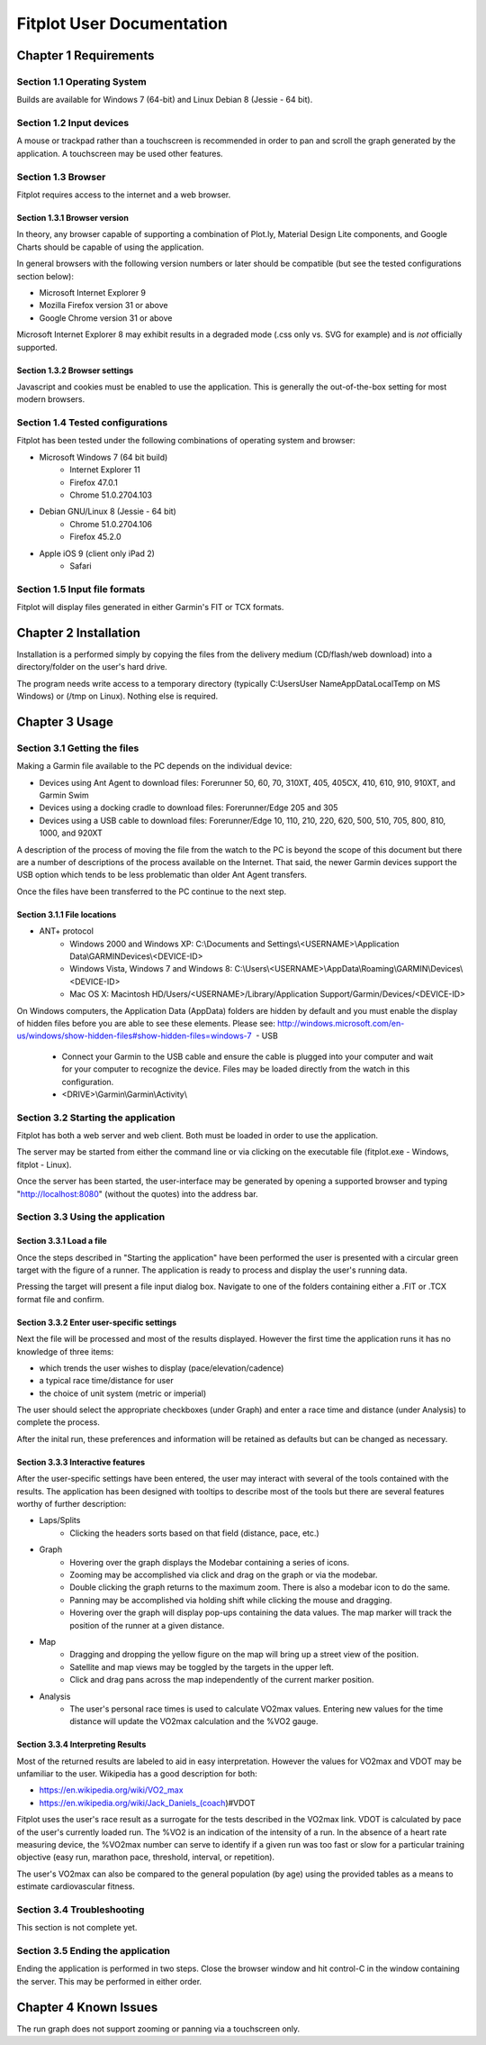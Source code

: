 ============================
 Fitplot User Documentation
============================


Chapter 1 Requirements
======================

Section 1.1 Operating System
----------------------------
Builds are available for Windows 7 (64-bit) and Linux Debian 8 (Jessie - 64 bit).

Section 1.2 Input devices
-------------------------

A mouse or trackpad rather than a touchscreen is recommended in order to pan and scroll 
the graph generated by the application.  A touchscreen may be used other features.

Section 1.3 Browser
-------------------
Fitplot requires access to the internet and a web browser. 

Section 1.3.1 Browser version
~~~~~~~~~~~~~~~~~~~~~~~~~~~~~
In theory, any browser capable of supporting a combination of Plot.ly, Material Design Lite 
components, and Google Charts should be capable of using the application.

In general browsers with the following version numbers or later should be compatible
(but see the tested configurations section below):

+ Microsoft Internet Explorer 9
+ Mozilla Firefox version 31 or above
+ Google Chrome version 31 or above

Microsoft Internet Explorer 8 may exhibit results in a degraded mode (.css only vs.
SVG for example) and is *not* officially supported.

Section 1.3.2 Browser settings
~~~~~~~~~~~~~~~~~~~~~~~~~~~~~~
Javascript and cookies must be enabled to use the application.  This is generally the
out-of-the-box setting for most modern browsers.

Section 1.4 Tested configurations
---------------------------------
Fitplot has been tested under the following combinations of operating system and browser:

- Microsoft Windows 7 (64 bit build) 
	+ Internet Explorer 11
	+ Firefox 47.0.1
	+ Chrome 51.0.2704.103
- Debian GNU/Linux 8 (Jessie - 64 bit) 
	+ Chrome 51.0.2704.106
	+ Firefox 45.2.0
- Apple iOS 9 (client only iPad 2)
	+ Safari

Section 1.5 Input file formats
------------------------------
Fitplot will display files generated in either Garmin's FIT or TCX formats.

.. raw:: pdf

    PageBreak
    
Chapter 2 Installation
======================

Installation is a performed simply by copying the files from the delivery medium 
(CD/flash/web download) into a directory/folder on the user's hard drive.  

The program needs write access to a temporary directory (typically 
C:\Users\User Name\AppData\Local\Temp on MS Windows) or (/tmp on Linux). 
Nothing else is required.

Chapter 3 Usage
===============

Section 3.1 Getting the files
-----------------------------

Making a Garmin file available to the PC depends on the individual device:

- Devices using Ant Agent to download files: Forerunner 50, 60, 70, 310XT, 405, 405CX, 410, 610, 910, 910XT, and Garmin Swim

- Devices using a docking cradle to download files: Forerunner/Edge 205 and 305

- Devices using a USB cable to download files: Forerunner/Edge 10, 110, 210, 220, 620, 500, 510, 705, 800, 810, 1000, and 920XT 

A description of the process of moving the file from the watch to the PC is beyond the scope 
of this document but there are a number of descriptions of the process available on 
the Internet.  That said, the newer Garmin devices support the USB option which tends to
be less problematic than older Ant Agent transfers.

Once the files have been transferred to the PC continue to the next step.

Section 3.1.1 File locations
~~~~~~~~~~~~~~~~~~~~~~~~~~~~

- ANT+ protocol
	+ Windows 2000 and Windows XP: C:\\Documents and Settings\\<USERNAME>\\Application Data\\GARMIN\Devices\\<DEVICE-ID>
	+ Windows Vista, Windows 7 and Windows 8: C:\\Users\\<USERNAME>\\AppData\\Roaming\\GARMIN\\Devices\\<DEVICE-ID>
	+ Mac OS X: Macintosh HD/Users/<USERNAME>/Library/Application Support/Garmin/Devices/<DEVICE-ID>

On Windows computers, the Application Data (AppData) folders are hidden by default and you must enable the display of hidden files before you are able to see these elements.﻿ Please see: 
http://windows.microsoft.com/en-us/windows/show-hidden-files#show-hidden-files=windows-7
﻿
- USB
	+ Connect your Garmin to the USB cable and ensure the cable is plugged into your computer and wait for your computer to recognize the device.  Files may be loaded directly from the watch in this configuration.
	+ <DRIVE>\\Garmin\\Garmin\\Activity\\

Section 3.2 Starting the application
------------------------------------
Fitplot has both a web server and web client.  Both must be loaded in order to use the
application.  

The server may be started from either the command line or via clicking on the executable 
file (fitplot.exe - Windows, fitplot - Linux).  

Once the server has been started, the user-interface may be generated by opening a supported
browser and typing "http://localhost:8080" (without the quotes) into the address bar.

Section 3.3 Using the application
---------------------------------

Section 3.3.1 Load a file
~~~~~~~~~~~~~~~~~~~~~~~~~
Once the steps described in "Starting the application" have been performed the user is
presented with a circular green target with the figure of a runner.  The application is
ready to process and display the user's running data.

Pressing the target will present a file input dialog box. Navigate to one of the folders 
containing either a .FIT or .TCX format file and confirm.  

Section 3.3.2 Enter user-specific settings
~~~~~~~~~~~~~~~~~~~~~~~~~~~~~~~~~~~~~~~~~~
Next the file will be processed and most of the results displayed.  However the
first time the application runs it has no knowledge of three items:

- which trends the user wishes to display (pace/elevation/cadence)
- a typical race time/distance for user
- the choice of unit system (metric or imperial)

The user should select the appropriate checkboxes (under Graph) and enter a race time
and distance (under Analysis) to complete the process.

After the inital run, these preferences and information will be retained as defaults but
can be changed as necessary.

Section 3.3.3 Interactive features
~~~~~~~~~~~~~~~~~~~~~~~~~~~~~~~~~~
After the user-specific settings have been entered, the user may interact with several
of the tools contained with the results.  The application has been designed with tooltips
to describe most of the tools but there are several features worthy of further description:

- Laps/Splits
	+ Clicking the headers sorts based on that field (distance, pace, etc.)
- Graph
	+ Hovering over the graph displays the Modebar containing a series of icons.
	+ Zooming may be accomplished via click and drag on the graph or via the modebar.
	+ Double clicking the graph returns to the maximum zoom.  There is also a modebar icon to do the same.
	+ Panning may be accomplished via holding shift while clicking the mouse and dragging.
	+ Hovering over the graph will display pop-ups containing the data values.  The map marker will track the position of the runner at a given distance.
- Map
	+ Dragging and dropping the yellow figure on the map will bring up a street view of the position.
	+ Satellite and map views may be toggled by the targets in the upper left.
	+ Click and drag pans across the map independently of the current marker position.
- Analysis
	+ The user's personal race times is used to calculate VO2max values. Entering new values for the time distance will update the VO2max calculation and the %VO2 gauge.
	
Section 3.3.4 Interpreting Results
~~~~~~~~~~~~~~~~~~~~~~~~~~~~~~~~~~
Most of the returned results are labeled to aid in easy interpretation.  However the values
for VO2max and VDOT may be unfamiliar to the user.  Wikipedia has a good description for
both:

- https://en.wikipedia.org/wiki/VO2_max
- https://en.wikipedia.org/wiki/Jack_Daniels_(coach)#VDOT

Fitplot uses the user's race result as a surrogate for the tests described in the VO2max
link.  VDOT is calculated by pace of the user's currently loaded run.  The %VO2 is an
indication of the intensity of a run. In the absence of a heart rate measuring device, the
%VO2max number can serve to identify if a given run was too fast or slow for a particular
training objective (easy run, marathon pace, threshold, interval, or repetition).

The user's VO2max can also be compared to the general population (by age) using the provided 
tables as a means to estimate cardiovascular fitness.


Section 3.4 Troubleshooting
---------------------------

This section is not complete yet.

Section 3.5 Ending the application
----------------------------------
Ending the application is performed in two steps.  Close the browser window and hit 
control-C in the window containing the server.  This may be performed in either order.


Chapter 4 Known Issues
======================
The run graph does not support zooming or panning via a touchscreen only.